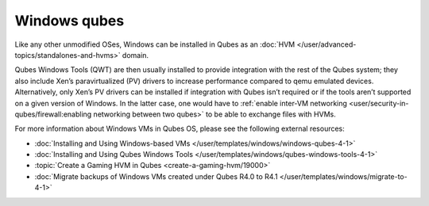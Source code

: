 =============
Windows qubes
=============


Like any other unmodified OSes, Windows can be installed in Qubes as an :doc:`HVM </user/advanced-topics/standalones-and-hvms>` domain.

Qubes Windows Tools (QWT) are then usually installed to provide integration with the rest of the Qubes system; they also include Xen’s paravirtualized (PV) drivers to increase performance compared to qemu emulated devices. Alternatively, only Xen’s PV drivers can be installed if integration with Qubes isn’t required or if the tools aren’t supported on a given version of Windows. In the latter case, one would have to :ref:`enable inter-VM networking <user/security-in-qubes/firewall:enabling networking between two qubes>` to be able to exchange files with HVMs.

For more information about Windows VMs in Qubes OS, please see the following external resources:

- :doc:`Installing and Using Windows-based VMs </user/templates/windows/windows-qubes-4-1>`

- :doc:`Installing and Using Qubes Windows Tools </user/templates/windows/qubes-windows-tools-4-1>`

- :topic:`Create a Gaming HVM in Qubes <create-a-gaming-hvm/19000>`

- :doc:`Migrate backups of Windows VMs created under Qubes R4.0 to R4.1 </user/templates/windows/migrate-to-4-1>`



